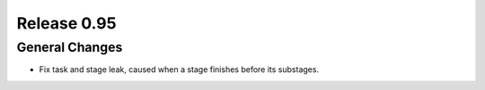 ============
Release 0.95
============

General Changes
---------------

* Fix task and stage leak, caused when a stage finishes before its substages.
